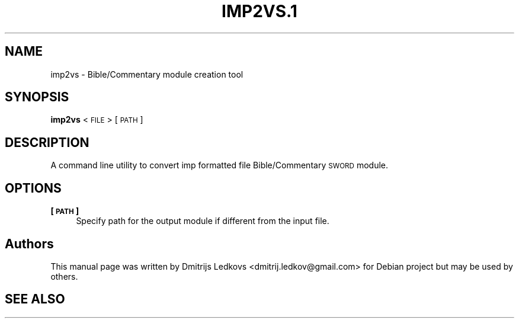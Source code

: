 .\" ========================================================================
.\"
.IX Title "IMP2VS.1 1"
.TH IMP2VS.1 1 "2018-11-05"
.SH "NAME"
imp2vs \- Bible/Commentary module creation tool
.SH "SYNOPSIS"
.IX Header "SYNOPSIS"
\&\fBimp2vs\fR <\s-1FILE\s0> [\s-1PATH\s0]
.SH "DESCRIPTION"
.IX Header "DESCRIPTION"
A command line utility to convert imp formatted file Bible/Commentary \s-1SWORD\s0
module.
.SH "OPTIONS"
.IX Header "OPTIONS"
.IP "\fB[\s-1PATH\s0]\fR" 4
.IX Item "[PATH]"
Specify path for the output module if different from the input file.
.SH "Authors"
.IX Header "Authors"
This manual page was written by Dmitrijs Ledkovs <dmitrij.ledkov@gmail.com> for
Debian project but may be used by others.
.SH "SEE ALSO"
.IX Header "SEE ALSO"
